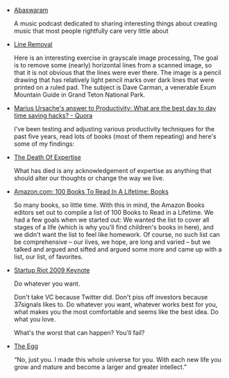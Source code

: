 #+BEGIN_COMMENT
.. title: Bookmarks [2014-02-10]
.. slug: bookmarks-2014-02-10
.. date: 2014/02/10 09:54:36
.. tags: bookmarks
.. link:
.. description:
.. type: text
.. category: bookmarks
#+END_COMMENT


- [[http://abaswaram.tumblr.com/][Abaswaram]]
  
  A music podcast dedicated to sharing interesting things about
  creating music that most people rightfully care very little about

- [[http://www.leptonica.com/line-removal.html][Line Removal]]
  
  Here is an interesting exercise in grayscale image processing, The
  goal is to remove some (nearly) horizontal lines from a scanned
  image, so that it is not obvious that the lines were ever there. The
  image is a pencil drawing that has relatively light pencil marks
  over dark lines that were printed on a ruled pad. The subject is
  Dave Carman, a venerable Exum Mountain Guide in Grand Teton National
  Park.

- [[http://www.quora.com/Productivity/What-are-the-best-day-to-day-time-saving-hacks/answer/Marius-Ursache-1?share=1][Marius Ursache's answer to Productivity: What are the best day to day time saving hacks? - Quora]]
  
  I've been testing and adjusting various productivity techniques for
  the past five years, read lots of books (most of them repeating) and
  here's some of my findings:

- [[http://thefederalist.com/2014/01/17/the-death-of-expertise/][The Death Of Expertise]]
  
  What has died is any acknowledgement of expertise as anything that
  should alter our thoughts or change the way we live.

- [[http://www.amazon.com/b?ie=UTF8&node=8192263011][Amazon.com: 100 Books To Read In A Lifetime: Books]]
  
  So many books, so little time. With this in mind, the Amazon Books
  editors set out to compile a list of 100 Books to Read in a
  Lifetime. We had a few goals when we started out: We wanted the list
  to cover all stages of a life (which is why you'll find children's
  books in here), and we didn't want the list to feel like
  homework. Of course, no such list can be comprehensive – our lives,
  we hope, are long and varied – but we talked and argued and sifted
  and argued some more and came up with a list, our list, of
  favorites.

- [[https://gist.github.com/defunkt/67060][Startup Riot 2009 Keynote]]
  
  Do whatever you want.

  Don't take VC because Twitter did. Don't piss off investors because
  37signals likes to. Do whatever you want, whatever works best for
  you, what makes you the most comfortable and seems like the best
  idea. Do what you love.

  What's the worst that can happen? You'll fail?

- [[http://www.galactanet.com/oneoff/theegg_mod.html][The Egg]]
  
  “No, just you. I made this whole universe for you. With each new
  life you grow and mature and become a larger and greater intellect.”

